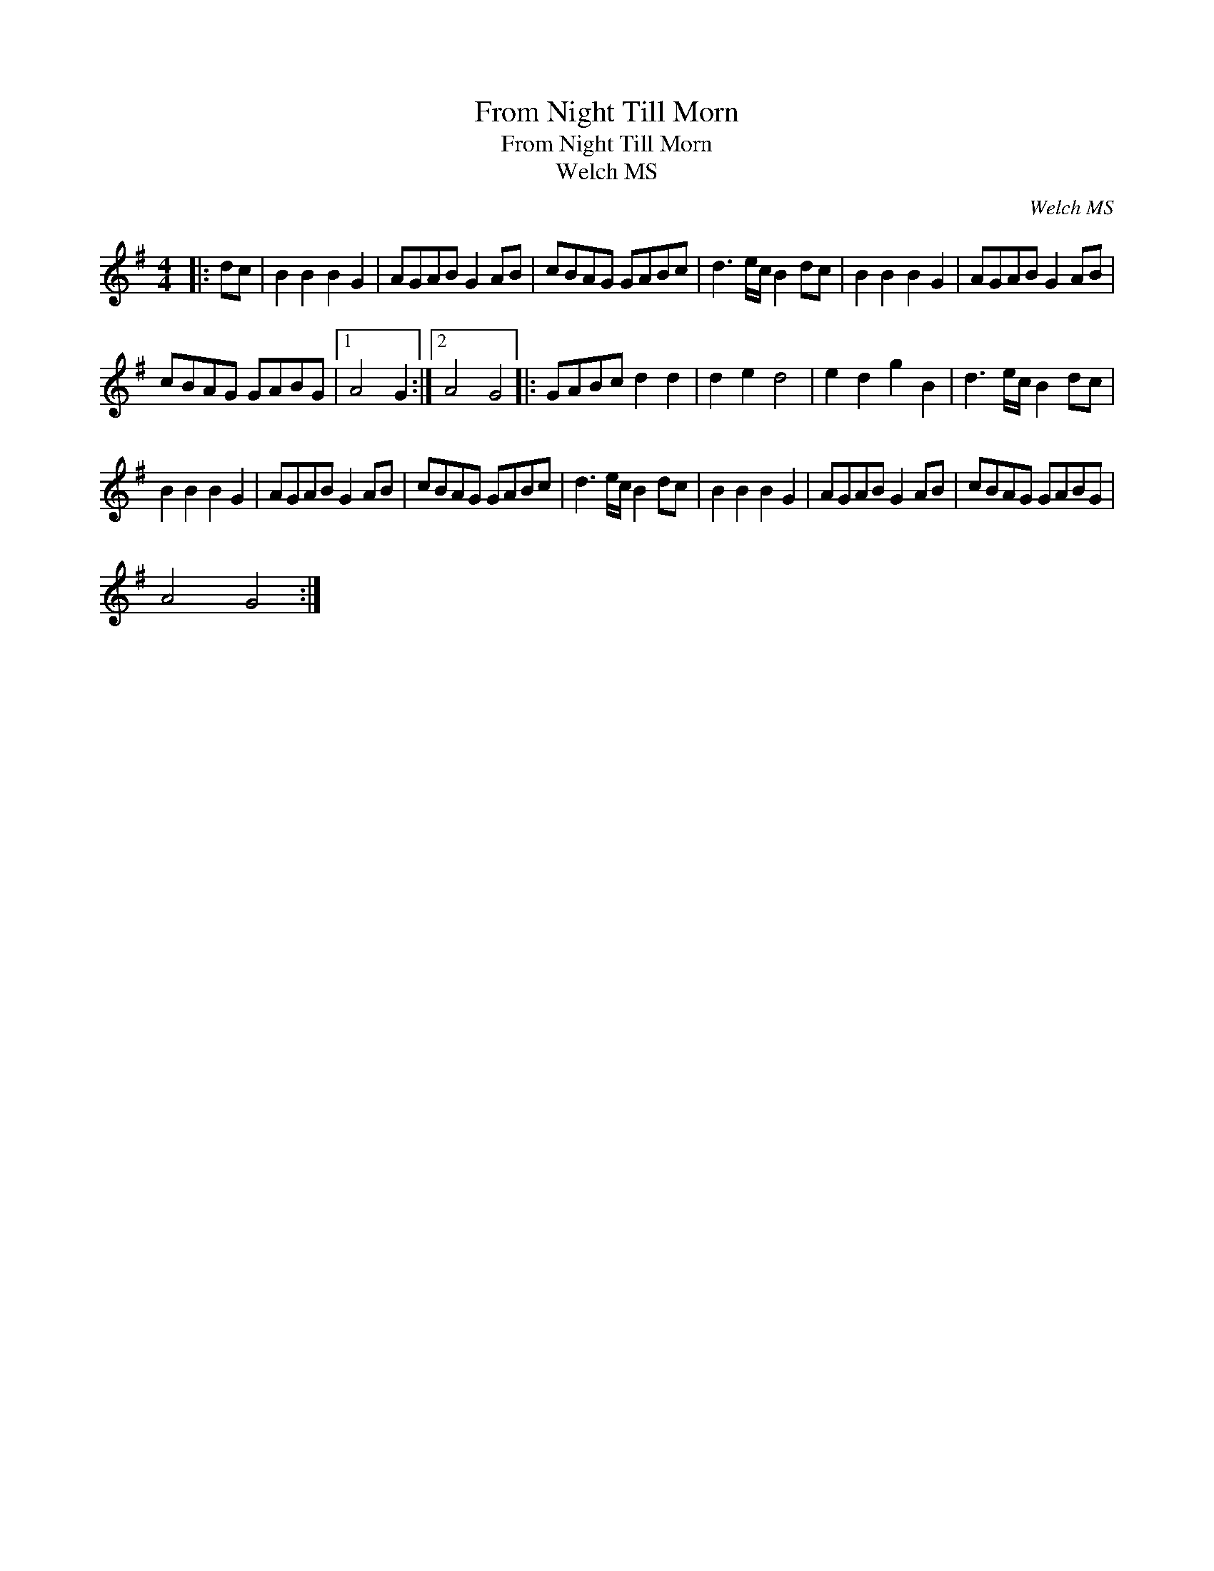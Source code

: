 X:1
T:From Night Till Morn
T:From Night Till Morn
T:Welch MS
C:Welch MS
L:1/8
M:4/4
K:G
V:1 treble 
V:1
|: dc | B2 B2 B2 G2 | AGAB G2 AB | cBAG GABc | d3 e/c/ B2 dc | B2 B2 B2 G2 | AGAB G2 AB | %7
 cBAG GABG |1 A4 G2 :|2 A4 G4 |: GABc d2 d2 | d2 e2 d4 | e2 d2 g2 B2 | d3 e/c/ B2 dc | %14
 B2 B2 B2 G2 | AGAB G2 AB | cBAG GABc | d3 e/c/ B2 dc | B2 B2 B2 G2 | AGAB G2 AB | cBAG GABG | %21
 A4 G4 :| %22

